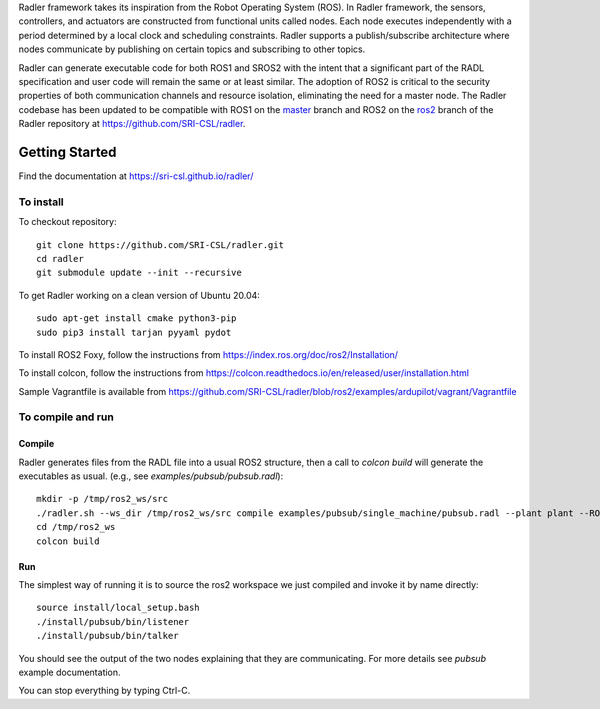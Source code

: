 Radler framework takes its inspiration from the Robot Operating System (ROS). In Radler framework, the sensors, controllers, and actuators are constructed from functional units called nodes. Each node executes independently with a period determined by a local clock and scheduling constraints. Radler supports a publish/subscribe architecture where nodes communicate by publishing on certain topics and subscribing to other topics.

Radler can generate executable code for both ROS1 and SROS2 with the intent that a significant part of the RADL specification and user code will remain the same or at least similar. The adoption of ROS2 is critical to the security properties of both communication channels and resource isolation, eliminating the need for a master node. The Radler codebase has been updated to be compatible with ROS1 on the `master <https://github.com/SRI-CSL/radler/tree/master>`__ branch and ROS2 on the `ros2 <https://github.com/SRI-CSL/radler/tree/ros2>`__ branch of the Radler repository at https://github.com/SRI-CSL/radler.

Getting Started 
=============== 

Find the documentation at https://sri-csl.github.io/radler/

To install  
----------

To checkout repository::

    git clone https://github.com/SRI-CSL/radler.git
    cd radler
    git submodule update --init --recursive

To get Radler working on a clean version of Ubuntu 20.04::

        sudo apt-get install cmake python3-pip
        sudo pip3 install tarjan pyyaml pydot

To install ROS2 Foxy, follow the instructions from https://index.ros.org/doc/ros2/Installation/

To install colcon, follow the instructions from https://colcon.readthedocs.io/en/released/user/installation.html

Sample Vagrantfile is available from https://github.com/SRI-CSL/radler/blob/ros2/examples/ardupilot/vagrant/Vagrantfile

To compile and run  
----------------------------

Compile
~~~~~~~~
Radler generates files from the RADL file into a usual ROS2 structure, then a call to `colcon build` will generate the executables as usual.
(e.g., see  `examples/pubsub/pubsub.radl`)::

        mkdir -p /tmp/ros2_ws/src
        ./radler.sh --ws_dir /tmp/ros2_ws/src compile examples/pubsub/single_machine/pubsub.radl --plant plant --ROS
        cd /tmp/ros2_ws
        colcon build

Run
~~~~

The simplest way of running it is to source the ros2 workspace we just compiled and invoke it by name directly::

    source install/local_setup.bash
    ./install/pubsub/bin/listener
    ./install/pubsub/bin/talker

You should see the output of the two nodes explaining that they are communicating. For more details see `pubsub` example documentation. 

You can stop everything by typing Ctrl-C.

